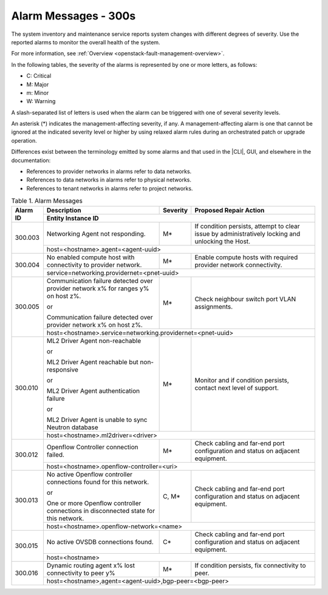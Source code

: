 
.. slf1579788051430
.. _alarm-messages-300s:

=====================
Alarm Messages - 300s
=====================

The system inventory and maintenance service reports system changes with
different degrees of severity. Use the reported alarms to monitor the overall
health of the system.

For more information, see :ref:`Overview
<openstack-fault-management-overview>`.

In the following tables, the severity of the alarms is represented by one or
more letters, as follows:

.. _alarm-messages-300s-ul-jsd-jkg-vp:

-   C: Critical

-   M: Major

-   m: Minor

-   W: Warning

A slash-separated list of letters is used when the alarm can be triggered with
one of several severity levels.

An asterisk \(\*\) indicates the management-affecting severity, if any. A
management-affecting alarm is one that cannot be ignored at the indicated
severity level or higher by using relaxed alarm rules during an orchestrated
patch or upgrade operation.

Differences exist between the terminology emitted by some alarms and that used
in the |CLI|, GUI, and elsewhere in the documentation:

.. _alarm-messages-300s-ul-dsf-dxn-bhb:

-   References to provider networks in alarms refer to data networks.

-   References to data networks in alarms refer to physical networks.

-   References to tenant networks in alarms refer to project networks.


.. _alarm-messages-300s-table-zrd-tg5-v5:

.. table:: Table 1. Alarm Messages
    :widths: auto

    +----------+-------------------------------------------------------------------------------------+----------+---------------------------------------------------------------------------------------------------+
    | Alarm ID | Description                                                                         | Severity | Proposed Repair Action                                                                            |
    +          +-------------------------------------------------------------------------------------+----------+---------------------------------------------------------------------------------------------------+
    |          | Entity Instance ID                                                                                                                                                                                 |
    +==========+=====================================================================================+==========+===================================================================================================+
    | 300.003  | Networking Agent not responding.                                                    | M\*      | If condition persists, attempt to clear issue by administratively locking and unlocking the Host. |
    +          +-------------------------------------------------------------------------------------+----------+---------------------------------------------------------------------------------------------------+
    |          | host=<hostname>.agent=<agent-uuid>                                                                                                                                                                 |
    +----------+-------------------------------------------------------------------------------------+----------+---------------------------------------------------------------------------------------------------+
    | 300.004  | No enabled compute host with connectivity to provider network.                      | M\*      | Enable compute hosts with required provider network connectivity.                                 |
    +          +-------------------------------------------------------------------------------------+----------+---------------------------------------------------------------------------------------------------+
    |          | service=networking.providernet=<pnet-uuid>                                                                                                                                                         |
    +----------+-------------------------------------------------------------------------------------+----------+---------------------------------------------------------------------------------------------------+
    | 300.005  | Communication failure detected over provider network x% for ranges y% on host z%.   | M\*      | Check neighbour switch port VLAN assignments.                                                     |
    |          |                                                                                     |          |                                                                                                   |
    |          | or                                                                                  |          |                                                                                                   |
    |          |                                                                                     |          |                                                                                                   |
    |          | Communication failure detected over provider network x% on host z%.                 |          |                                                                                                   |
    +          +-------------------------------------------------------------------------------------+----------+---------------------------------------------------------------------------------------------------+
    |          | host=<hostname>.service=networking.providernet=<pnet-uuid>                                                                                                                                         |
    +----------+-------------------------------------------------------------------------------------+----------+---------------------------------------------------------------------------------------------------+
    | 300.010  | ML2 Driver Agent non-reachable                                                      | M\*      | Monitor and if condition persists, contact next level of support.                                 |
    |          |                                                                                     |          |                                                                                                   |
    |          | or                                                                                  |          |                                                                                                   |
    |          |                                                                                     |          |                                                                                                   |
    |          | ML2 Driver Agent reachable but non-responsive                                       |          |                                                                                                   |
    |          |                                                                                     |          |                                                                                                   |
    |          | or                                                                                  |          |                                                                                                   |
    |          |                                                                                     |          |                                                                                                   |
    |          | ML2 Driver Agent authentication failure                                             |          |                                                                                                   |
    |          |                                                                                     |          |                                                                                                   |
    |          | or                                                                                  |          |                                                                                                   |
    |          |                                                                                     |          |                                                                                                   |
    |          | ML2 Driver Agent is unable to sync Neutron database                                 |          |                                                                                                   |
    +          +-------------------------------------------------------------------------------------+----------+---------------------------------------------------------------------------------------------------+
    |          | host=<hostname>.ml2driver=<driver>                                                                                                                                                                 |
    +----------+-------------------------------------------------------------------------------------+----------+---------------------------------------------------------------------------------------------------+
    | 300.012  | Openflow Controller connection failed.                                              | M\*      | Check cabling and far-end port configuration and status on adjacent equipment.                    |
    +          +-------------------------------------------------------------------------------------+----------+---------------------------------------------------------------------------------------------------+
    |          | host=<hostname>.openflow-controller=<uri>                                                                                                                                                          |
    +----------+-------------------------------------------------------------------------------------+----------+---------------------------------------------------------------------------------------------------+
    | 300.013  | No active Openflow controller connections found for this network.                   | C, M\*   | Check cabling and far-end port configuration and status on adjacent equipment.                    |
    |          |                                                                                     |          |                                                                                                   |
    |          | or                                                                                  |          |                                                                                                   |
    |          |                                                                                     |          |                                                                                                   |
    |          | One or more Openflow controller connections in disconnected state for this network. |          |                                                                                                   |
    +          +-------------------------------------------------------------------------------------+----------+---------------------------------------------------------------------------------------------------+
    |          | host=<hostname>.openflow-network=<name>                                                                                                                                                            |
    +----------+-------------------------------------------------------------------------------------+----------+---------------------------------------------------------------------------------------------------+
    | 300.015  | No active OVSDB connections found.                                                  | C\*      | Check cabling and far-end port configuration and status on adjacent equipment.                    |
    +          +-------------------------------------------------------------------------------------+----------+---------------------------------------------------------------------------------------------------+
    |          | host=<hostname>                                                                                                                                                                                    |
    +----------+-------------------------------------------------------------------------------------+----------+---------------------------------------------------------------------------------------------------+
    | 300.016  | Dynamic routing agent x% lost connectivity to peer y%                               | M\*      | If condition persists, fix connectivity to peer.                                                  |
    +          +-------------------------------------------------------------------------------------+----------+---------------------------------------------------------------------------------------------------+
    |          | host=<hostname>,agent=<agent-uuid>,bgp-peer=<bgp-peer>                                                                                                                                             |
    +----------+-------------------------------------------------------------------------------------+----------+---------------------------------------------------------------------------------------------------+
